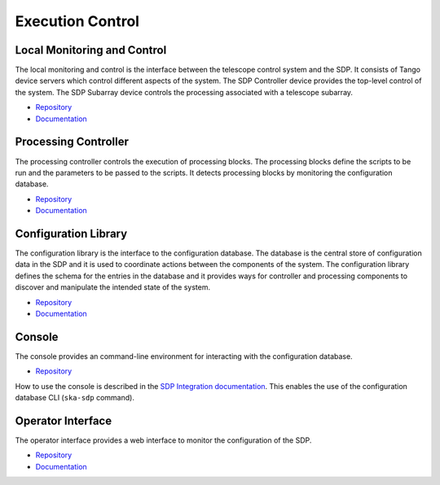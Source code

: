 
Execution Control
-----------------

Local Monitoring and Control
++++++++++++++++++++++++++++

The local monitoring and control is the interface between the telescope control
system and the SDP. It consists of Tango device servers which control different
aspects of the system. The SDP Controller device provides the top-level control
of the system. The SDP Subarray device controls the processing associated with
a telescope subarray.

- `Repository <https://gitlab.com/ska-telescope/sdp/ska-sdp-lmc>`__
- `Documentation </projects/ska-sdp-lmc/en/latest/>`__

Processing Controller
+++++++++++++++++++++

The processing controller controls the execution of processing blocks. The
processing blocks define the scripts to be run and the parameters to be passed
to the scripts. It detects processing blocks by monitoring the configuration
database.

- `Repository <https://gitlab.com/ska-telescope/sdp/ska-sdp-proccontrol>`__
- `Documentation </projects/ska-sdp-proccontrol/en/latest/>`__

Configuration Library
++++++++++++++++++++++

The configuration library is the interface to the configuration database. The
database is the central store of configuration data in the SDP and it is used
to coordinate actions between the components of the system. The configuration
library defines the schema for the entries in the database and it provides ways
for controller and processing components to discover and manipulate the
intended state of the system.

- `Repository <https://gitlab.com/ska-telescope/sdp/ska-sdp-config>`__
- `Documentation </projects/ska-sdp-config/en/latest/>`__

Console
+++++++

The console provides an command-line environment for interacting with the
configuration database.

- `Repository <https://gitlab.com/ska-telescope/sdp/ska-sdp-console>`__

How to use the console is described in the `SDP Integration documentation
</projects/ska-sdp-integration/en/latest/>`_. This enables the use of the
configuration database CLI (``ska-sdp`` command).

Operator Interface
++++++++++++++++++

The operator interface provides a web interface to monitor the configuration of
the SDP.

- `Repository <https://gitlab.com/ska-telescope/sdp/ska-sdp-opinterface>`__
- `Documentation </projects/ska-sdp-opinterface/en/latest/>`__
